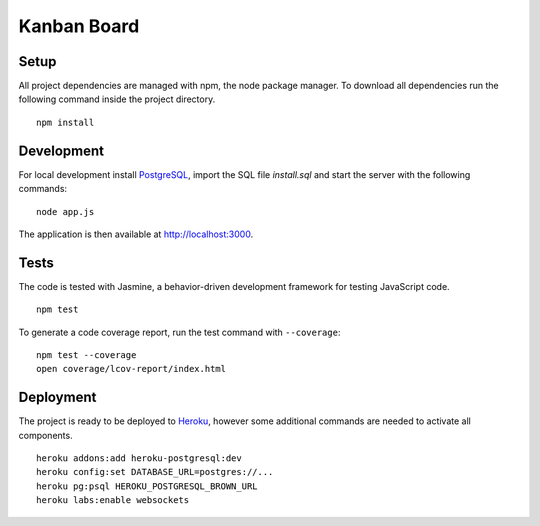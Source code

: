 Kanban Board
============

Setup
-----

All project dependencies are managed with npm, the node package manager.
To download all dependencies run the following command inside the
project directory.

::

    npm install

Development
-----------

For local development install `PostgreSQL`_, import the SQL file
`install.sql` and start the server with the following commands:

::

    node app.js

The application is then available at http://localhost:3000.

Tests
-----

The code is tested with Jasmine, a behavior-driven development framework
for testing JavaScript code.

::

    npm test

To generate a code coverage report, run the test command with
``--coverage``:

::

    npm test --coverage
    open coverage/lcov-report/index.html

Deployment
----------

The project is ready to be deployed to `Heroku`_, however some
additional commands are needed to activate all components.

::

    heroku addons:add heroku-postgresql:dev
    heroku config:set DATABASE_URL=postgres://...
    heroku pg:psql HEROKU_POSTGRESQL_BROWN_URL
    heroku labs:enable websockets

.. _PostgreSQL: http://www.postgresql.org/
.. _Heroku: http://www.heroku.com
